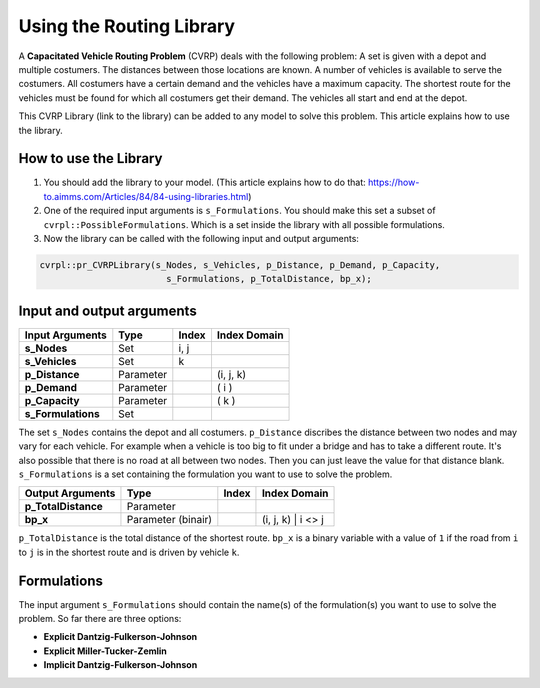Using the Routing Library
=========================

A **Capacitated Vehicle Routing Problem** (CVRP) deals with the following problem: A set is given with a depot and multiple costumers. The distances between those locations are known. A number of vehicles is available to serve the costumers. All costumers have a certain demand and the vehicles have a maximum capacity. The shortest route for the vehicles must be found for which all costumers get their demand. The vehicles all start and end at the depot. 

.. image:: images/CVRP.png
   :scale: 35%
   :align: center

This CVRP Library (link to the library) can be added to any model to solve this problem. This article explains how to use the library.


How to use the Library
----------------------
1. You should add the library to your model. (This article explains how to do that: https://how-to.aimms.com/Articles/84/84-using-libraries.html)
2. One of the required input arguments is ``s_Formulations``. You should make this set a subset of ``cvrpl::PossibleFormulations``. Which is a set inside the library with all possible formulations.
3. Now the library can be called with the following input and output arguments:

.. code-block:: aimms

	cvrpl::pr_CVRPLibrary(s_Nodes, s_Vehicles, p_Distance, p_Demand, p_Capacity, 
				s_Formulations, p_TotalDistance, bp_x);


Input and output arguments
--------------------------

====================  ==================  =====  ==================    
Input Arguments       Type                Index  Index Domain    
====================  ==================  =====  ==================    
**s_Nodes**           Set                 i, j       
**s_Vehicles**        Set                 k         
**p_Distance**        Parameter                  (i, j, k)       
**p_Demand**          Parameter                  ( i )         
**p_Capacity**        Parameter                  ( k )
**s_Formulations**    Set                      
====================  ==================  =====  ==================    

The set ``s_Nodes`` contains the depot and all costumers. ``p_Distance`` discribes the distance between two nodes and may vary for each vehicle. For example when a vehicle is too big to fit under a bridge and has to take a different route. It's also possible that there is no road at all between two nodes. Then you can just leave the value for that distance blank. ``s_Formulations`` is a set containing the formulation you want to use to solve the problem.

====================  ==================  =====  ==================
Output Arguments      Type                Index  Index Domain
====================  ==================  =====  ==================
**p_TotalDistance**   Parameter                
**bp_x**              Parameter (binair)         (i, j, k) | i <> j                  
====================  ==================  =====  ==================

``p_TotalDistance`` is the total distance of the shortest route. ``bp_x`` is a binary variable with a value of ``1`` if the road from ``i`` to ``j`` is in the shortest route and is driven by vehicle ``k``.


Formulations
------------
The input argument ``s_Formulations`` should contain the name(s) of the formulation(s) you want to use to solve the problem. So far there are three options:

- **Explicit Dantzig-Fulkerson-Johnson**
- **Explicit Miller-Tucker-Zemlin**
- **Implicit Dantzig-Fulkerson-Johnson**





		
